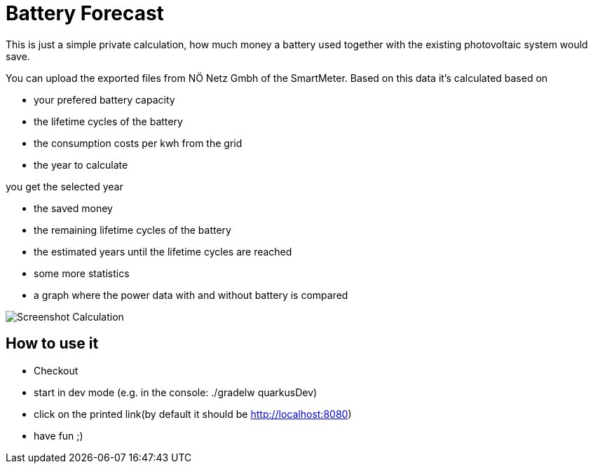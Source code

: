 = Battery Forecast

This is just a simple private calculation, how much money a battery used together with the existing photovoltaic system would save.

You can upload the exported files from NÖ Netz Gmbh of the SmartMeter. 
Based on this data it's calculated based on

* your prefered battery capacity
* the lifetime cycles of the battery
* the consumption costs per kwh from the grid
* the year to calculate

you get the selected year

* the saved money
* the remaining lifetime cycles of the battery
* the estimated years until the lifetime cycles are reached
* some more statistics
* a graph where the power data with and without battery is compared

image::Screenshot-Calculation.png[]

== How to use it

* Checkout
* start in dev mode (e.g. in the console: ./gradelw quarkusDev)
* click on the printed link(by default it should be http://localhost:8080)
* have fun ;)



